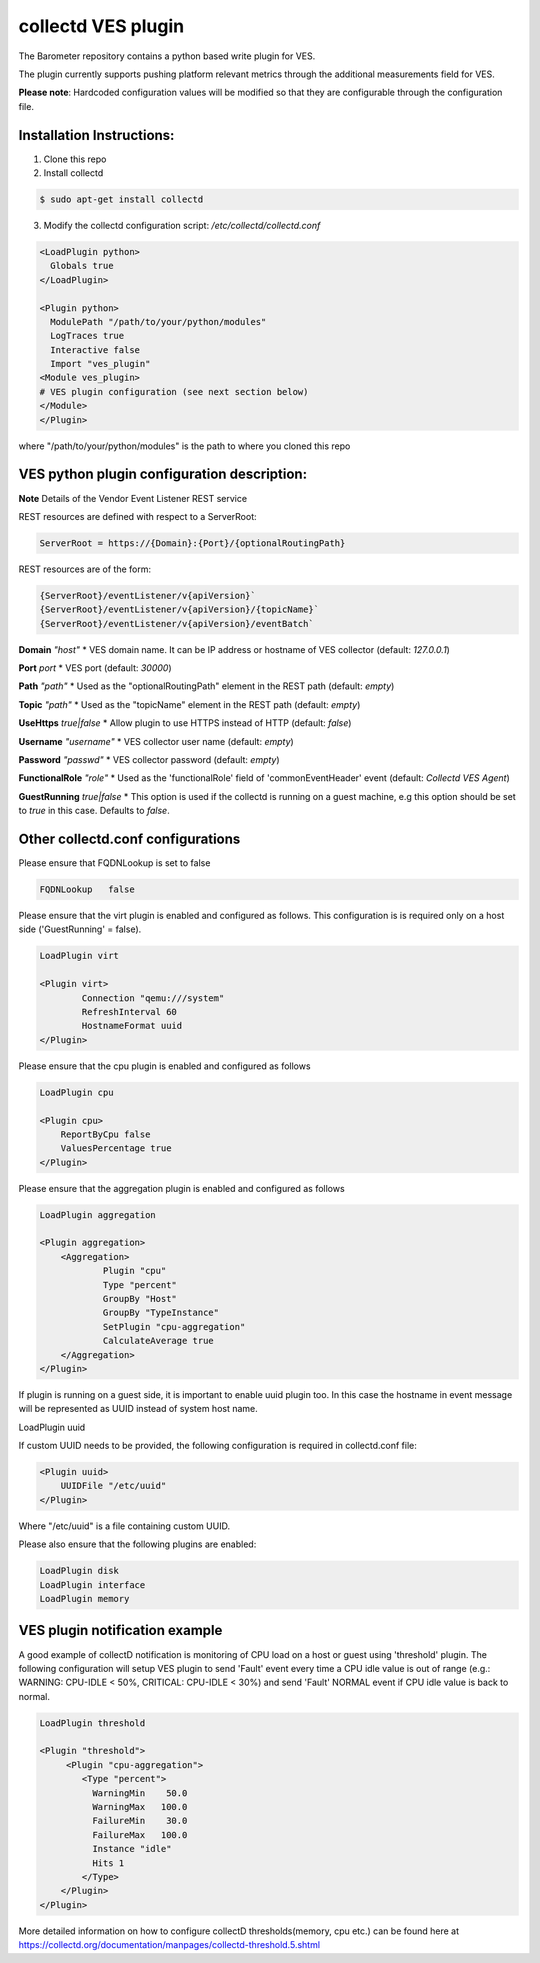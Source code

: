 .. This work is licensed under a Creative Commons Attribution 4.0 International License.
.. http://creativecommons.org/licenses/by/4.0
.. (c) OPNFV, Intel Corporation and others.

collectd VES plugin
===================
The Barometer repository contains a python based write plugin for VES.

The plugin currently supports pushing platform relevant metrics through the
additional measurements field for VES.

**Please note**: Hardcoded configuration values will be modified so that they
are configurable through the configuration file.

Installation Instructions:
--------------------------
1. Clone this repo
2. Install collectd

.. code:: bash

   $ sudo apt-get install collectd

3. Modify the collectd configuration script: `/etc/collectd/collectd.conf`

.. code:: bash

    <LoadPlugin python>
      Globals true
    </LoadPlugin>

    <Plugin python>
      ModulePath "/path/to/your/python/modules"
      LogTraces true
      Interactive false
      Import "ves_plugin"
    <Module ves_plugin>
    # VES plugin configuration (see next section below)
    </Module>
    </Plugin>

where "/path/to/your/python/modules" is the path to where you cloned this repo

VES python plugin configuration description:
--------------------------------------------

**Note** Details of the Vendor Event Listener REST service

REST resources are defined with respect to a ServerRoot:

.. code:: bash

    ServerRoot = https://{Domain}:{Port}/{optionalRoutingPath}

REST resources are of the form:

.. code:: bash

    {ServerRoot}/eventListener/v{apiVersion}`
    {ServerRoot}/eventListener/v{apiVersion}/{topicName}`
    {ServerRoot}/eventListener/v{apiVersion}/eventBatch`


**Domain** *"host"*
* VES domain name. It can be IP address or hostname of VES collector
(default: `127.0.0.1`)

**Port** *port*
* VES port (default: `30000`)

**Path** *"path"*
* Used as the "optionalRoutingPath" element in the REST path (default: `empty`)

**Topic** *"path"*
* Used as the "topicName" element in the REST  path (default: `empty`)

**UseHttps** *true|false*
* Allow plugin to use HTTPS instead of HTTP (default: `false`)

**Username** *"username"*
* VES collector user name (default: `empty`)

**Password** *"passwd"*
* VES collector password (default: `empty`)

**FunctionalRole** *"role"*
* Used as the 'functionalRole' field of 'commonEventHeader' event (default:
`Collectd VES Agent`)

**GuestRunning** *true|false*
* This option is used if the collectd is running on a guest machine, e.g this
option should be set to `true` in this case. Defaults to `false`.

Other collectd.conf configurations
----------------------------------
Please ensure that FQDNLookup is set to false

.. code:: bash

    FQDNLookup   false


Please ensure that the virt plugin is enabled and configured as follows. This configuration
is is required only on a host side ('GuestRunning' = false).

.. code:: bash

    LoadPlugin virt

    <Plugin virt>
            Connection "qemu:///system"
            RefreshInterval 60
            HostnameFormat uuid
    </Plugin>

Please ensure that the cpu plugin is enabled and configured as follows

.. code:: bash

    LoadPlugin cpu

    <Plugin cpu>
        ReportByCpu false
        ValuesPercentage true
    </Plugin>

Please ensure that the aggregation plugin is enabled and configured as follows

.. code:: bash

    LoadPlugin aggregation

    <Plugin aggregation>
        <Aggregation>
                Plugin "cpu"
                Type "percent"
                GroupBy "Host"
                GroupBy "TypeInstance"
                SetPlugin "cpu-aggregation"
                CalculateAverage true
        </Aggregation>
    </Plugin>

If plugin is running on a guest side, it is important to enable uuid plugin
too. In this case the hostname in event message will be represented as UUID
instead of system host name.

LoadPlugin uuid

If custom UUID needs to be provided, the following configuration is required in collectd.conf
file:

.. code:: bash

    <Plugin uuid>
        UUIDFile "/etc/uuid"
    </Plugin>

Where "/etc/uuid" is a file containing custom UUID.

Please also ensure that the following plugins are enabled:

.. code:: bash

    LoadPlugin disk
    LoadPlugin interface
    LoadPlugin memory

VES plugin notification example
-------------------------------

A good example of collectD notification is monitoring of CPU load on a host or guest using
'threshold' plugin. The following configuration will setup VES plugin to send 'Fault'
event every time a CPU idle value is out of range (e.g.: WARNING: CPU-IDLE < 50%, CRITICAL:
CPU-IDLE < 30%) and send 'Fault' NORMAL event if CPU idle value is back to normal.

.. code:: bash

    LoadPlugin threshold

    <Plugin "threshold">
         <Plugin "cpu-aggregation">
            <Type "percent">
              WarningMin    50.0
              WarningMax   100.0
              FailureMin    30.0
              FailureMax   100.0
              Instance "idle"
              Hits 1
            </Type>
        </Plugin>
    </Plugin>

More detailed information on how to configure collectD thresholds(memory, cpu
etc.) can be found here at
https://collectd.org/documentation/manpages/collectd-threshold.5.shtml
